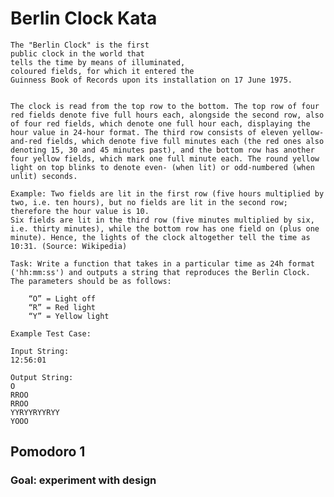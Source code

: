* Berlin Clock Kata

#+begin_example
The "Berlin Clock" is the first
public clock in the world that
tells the time by means of illuminated,
coloured fields, for which it entered the
Guinness Book of Records upon its installation on 17 June 1975. 


The clock is read from the top row to the bottom. The top row of four red fields denote five full hours each, alongside the second row, also of four red fields, which denote one full hour each, displaying the hour value in 24-hour format. The third row consists of eleven yellow-and-red fields, which denote five full minutes each (the red ones also denoting 15, 30 and 45 minutes past), and the bottom row has another four yellow fields, which mark one full minute each. The round yellow light on top blinks to denote even- (when lit) or odd-numbered (when unlit) seconds.

Example: Two fields are lit in the first row (five hours multiplied by two, i.e. ten hours), but no fields are lit in the second row; therefore the hour value is 10.
Six fields are lit in the third row (five minutes multiplied by six, i.e. thirty minutes), while the bottom row has one field on (plus one minute). Hence, the lights of the clock altogether tell the time as 10:31. (Source: Wikipedia)

Task: Write a function that takes in a particular time as 24h format ('hh:mm:ss') and outputs a string that reproduces the Berlin Clock. The parameters should be as follows:

    “O” = Light off
    “R” = Red light
    “Y” = Yellow light
#+end_example

#+begin_example
Example Test Case:

Input String:
12:56:01

Output String:
O
RROO
RROO
YYRYYRYYRYY
YOOO
#+end_example


** Pomodoro 1
*** Goal: experiment with design
:LOGBOOK:
CLOCK: [2023-04-17 Mon 21:35]
:END:
